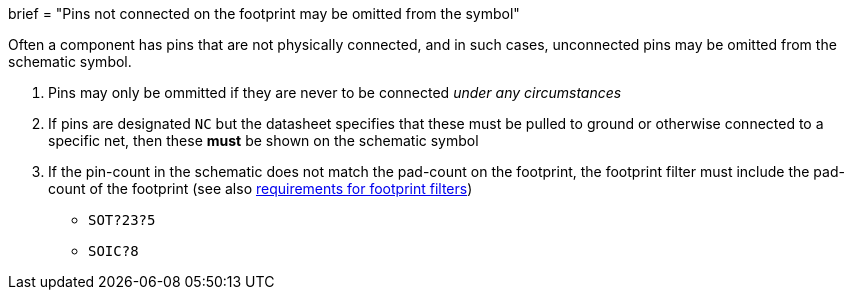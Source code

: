 +++
brief = "Pins not connected on the footprint may be omitted from the symbol"
+++

Often a component has pins that are not physically connected, and in such cases, unconnected pins may be omitted from the schematic symbol.

. Pins may only be ommitted if they are never to be connected _under any circumstances_
. If pins are designated `NC` but the datasheet specifies that these must be pulled to ground or otherwise connected to a specific net, then these **must** be shown on the schematic symbol
. If the pin-count in the schematic does not match the pad-count on the footprint, the footprint filter must include the pad-count of the footprint (see also link:/klc/S5.2[requirements for footprint filters])
* `SOT?23?5`
* `SOIC?8`
